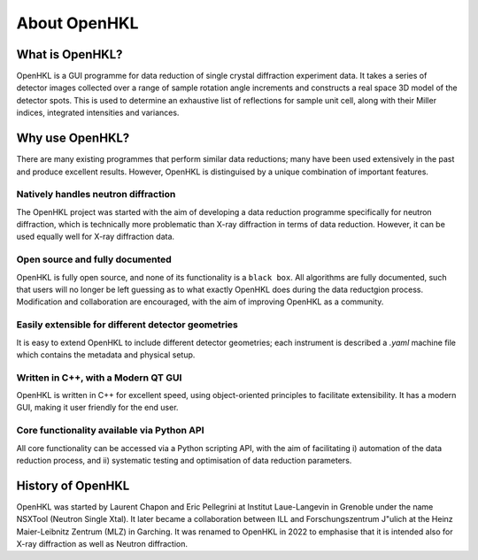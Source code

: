 .. _about:

About OpenHKL
=============

What is OpenHKL?
----------------

OpenHKL is a GUI programme for data reduction of single crystal diffraction
experiment data. It takes a series of detector images collected over a range of
sample rotation angle increments and constructs a real space 3D model of the
detector spots. This is used to determine an exhaustive list of reflections
for sample unit cell, along with their Miller indices, integrated intensities
and variances.

Why use OpenHKL?
----------------

There are many existing programmes that perform similar data reductions; many
have been used extensively in the past and produce excellent results. However,
OpenHKL is distinguised by a unique combination of important features.

Natively handles neutron diffraction
~~~~~~~~~~~~~~~~~~~~~~~~~~~~~~~~~~~~

The OpenHKL project was started with the aim of developing a data reduction
programme specifically for neutron diffraction, which is technically more
problematic than X-ray diffraction in terms of data reduction. However, it can
be used equally well for X-ray diffraction data.

Open source and fully documented
~~~~~~~~~~~~~~~~~~~~~~~~~~~~~~~~

OpenHKL is fully open source, and none of its functionality is a ``black box``.
All algorithms are fully documented, such that users will no longer be left
guessing as to what exactly OpenHKL does during the data reductgion process.
Modification and collaboration are encouraged, with the aim of improving OpenHKL
as a community.

Easily extensible for different detector geometries
~~~~~~~~~~~~~~~~~~~~~~~~~~~~~~~~~~~~~~~~~~~~~~~~~~~

It is easy to extend OpenHKL to include different detector geometries; each
instrument is described a `.yaml` machine file which contains the metadata and
physical setup.

Written in C++, with a Modern QT GUI
~~~~~~~~~~~~~~~~~~~~~~~~~~~~~~~~~~~~

OpenHKL is written in C++ for excellent speed, using object-oriented principles
to facilitate extensibility. It has a modern GUI, making it user friendly for
the end user.

Core functionality available via Python API
~~~~~~~~~~~~~~~~~~~~~~~~~~~~~~~~~~~~~~~~~~~

All core functionality can be accessed via a Python scripting API, with the aim
of facilitating i) automation of the data reduction process, and ii) systematic
testing and optimisation of data reduction parameters.


History of OpenHKL
------------------

OpenHKL was started by Laurent Chapon and Eric Pellegrini at Institut
Laue-Langevin in Grenoble under the name NSXTool (Neutron Single Xtal). It later
became a collaboration between ILL and Forschungszentrum J\"ulich at the Heinz
Maier-Leibnitz Zentrum (MLZ) in Garching. It was renamed to OpenHKL in 2022 to
emphasise that it is intended also for X-ray diffraction as well as Neutron
diffraction.
